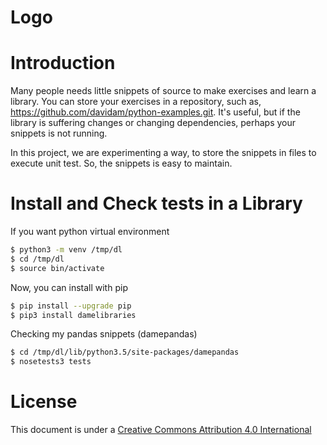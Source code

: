 * Logo
#+attr_html: :width 200px
#+attr_html: :height 200px
[[file:files/images/mapgie_in_madrid_91.jpg]]
* Introduction

Many people needs little snippets of source to make exercises and
learn a library. You can store your exercises in a repository, such
as, https://github.com/davidam/python-examples.git. It's useful, but
if the library is suffering changes or changing dependencies, perhaps
your snippets is not running.

In this project, we are experimenting a way, to store the snippets in
files to execute unit test. So, the snippets is easy to maintain.

* Install and Check tests in a Library

If you want python virtual environment

#+BEGIN_SRC sh
$ python3 -m venv /tmp/dl
$ cd /tmp/dl
$ source bin/activate
#+END_SRC

Now, you can install with pip

#+BEGIN_SRC sh
$ pip install --upgrade pip
$ pip3 install damelibraries
#+END_SRC

Checking my pandas snippets (damepandas)

#+BEGIN_SRC sh
$ cd /tmp/dl/lib/python3.5/site-packages/damepandas
$ nosetests3 tests
#+END_SRC

* License
This document is under a [[http://creativecommons.org/licenses/by/4.0/deed][Creative Commons Attribution 4.0 International]]

[[http://creativecommons.org/licenses/by/4.0/deed][file:http://i.creativecommons.org/l/by/3.0/80x15.png]]
